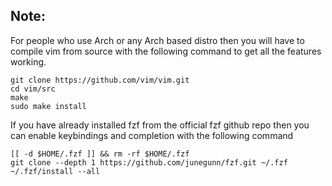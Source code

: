 ** Note:
:PROPERTIES:
:CUSTOM_ID: note
:END:
For people who use Arch or any Arch based distro then you will have to
compile vim from source with the following command to get all the
features working.

#+begin_example
git clone https://github.com/vim/vim.git
cd vim/src
make
sudo make install
#+end_example

If you have already installed fzf from the official fzf github repo then
you can enable keybindings and completion with the following command

#+begin_example
[[ -d $HOME/.fzf ]] && rm -rf $HOME/.fzf
git clone --depth 1 https://github.com/junegunn/fzf.git ~/.fzf
~/.fzf/install --all
#+end_example
